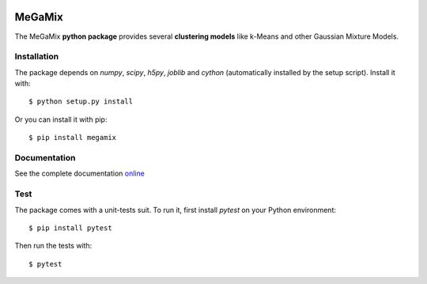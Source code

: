 .. image:: https://readthedocs.org/projects/megamix/badge/?version=latest
    :target: http://megamix.readthedocs.io/en/latest/?badge=latest
    :alt: Documentation Status
    
.. image:: https://travis-ci.org/14thibea/megamix.svg?branch=master
    :target: https://travis-ci.org/14thibea/megamix
    :alt: Build Status on Travis
   
=======
MeGaMix
=======

.. highlight:: bash

The MeGaMix **python package** provides several **clustering models**
like k-Means and other Gaussian Mixture Models.


Installation
------------

The package depends on *numpy*, *scipy*, *h5py*, *joblib* and *cython* (automatically
installed by the setup script). Install it with::

  $ python setup.py install

Or you can install it with pip::

  $ pip install megamix


Documentation
-------------

See the complete documentation `online <http://megamix.readthedocs.io/en/latest/>`_


Test
----

The package comes with a unit-tests suit. To run it, first install *pytest* on your Python environment::

  $ pip install pytest

Then run the tests with::

  $ pytest